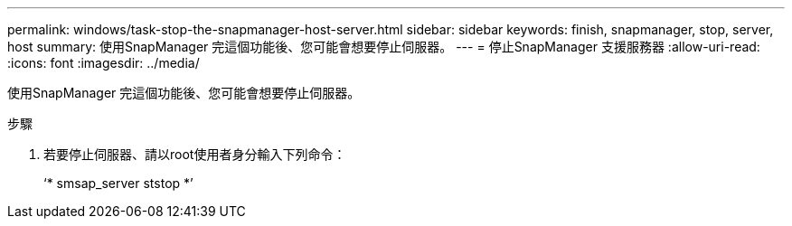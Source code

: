 ---
permalink: windows/task-stop-the-snapmanager-host-server.html 
sidebar: sidebar 
keywords: finish, snapmanager, stop, server, host 
summary: 使用SnapManager 完這個功能後、您可能會想要停止伺服器。 
---
= 停止SnapManager 支援服務器
:allow-uri-read: 
:icons: font
:imagesdir: ../media/


[role="lead"]
使用SnapManager 完這個功能後、您可能會想要停止伺服器。

.步驟
. 若要停止伺服器、請以root使用者身分輸入下列命令：
+
‘* smsap_server ststop *’


